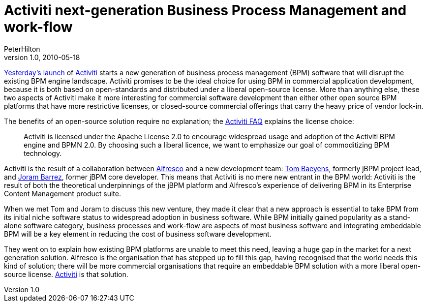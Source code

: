 = Activiti next-generation Business Process Management and work-flow
PeterHilton
v1.0, 2010-05-18
:title: Activiti next-generation Business Process Management and work-flow
:tags: [bpm,java]

http://www.alfresco.com/media/releases/2010/05/activiti_bpm/[Yesterday's
launch] of
http://www.activiti.org/[Activiti] starts a new generation of business
process management (BPM) software that will disrupt the existing BPM
engine landscape. Activiti promises to be the ideal choice for using BPM
in commercial application development, because it is both based on
open-standards and distributed under a liberal open-source license. More
than anything else, these two aspects of Activiti make it more
interesting for commercial software development than either other open
source BPM platforms that have more restrictive licenses, or
closed-source commercial offerings that carry the heavy price of vendor
lock-in.

The benefits of an open-source solution require no explanation; the
http://www.activiti.org/faq.html[Activiti FAQ] explains the license
choice:

____
Activiti is licensed under the Apache License 2.0 to encourage
widespread usage and adoption of the Activiti BPM engine and BPMN 2.0.
By choosing such a liberal licence, we want to emphasize our goal of
commoditizing BPM technology.
____

Activiti is the result of a collaboration between
http://www.alfresco.com/[Alfresco] and a new development team:
http://processdevelopments.blogspot.com/[Tom Baeyens], formerly jBPM
project lead, and http://www.jorambarrez.be/[Joram Barrez], former jBPM
core developer. This means that Activiti is no mere new entrant in the
BPM world: Activiti is the result of both the theoretical underpinnings
of the jBPM platform and Alfresco's experience of delivering BPM in its
Enterprise Content Management product suite.

When we met Tom and Joram to discuss this new venture, they made it
clear that a new approach is essential to take BPM from its initial
niche software status to widespread adoption in business software. While
BPM initially gained popularity as a stand-alone software category,
business processes and work-flow are aspects of most business software
and integrating embeddable BPM will be a key element in reducing the
cost of business software development.

They went on to explain how existing BPM platforms are unable to meet
this need, leaving a huge gap in the market for a next generation
solution. Alfresco is the organisation that has stepped up to fill this
gap, having recognised that the world needs this kind of solution; there
will be more commercial organisations that require an embeddable BPM
solution with a more liberal open-source license.
http://www.activiti.org/[Activiti] is that solution.

